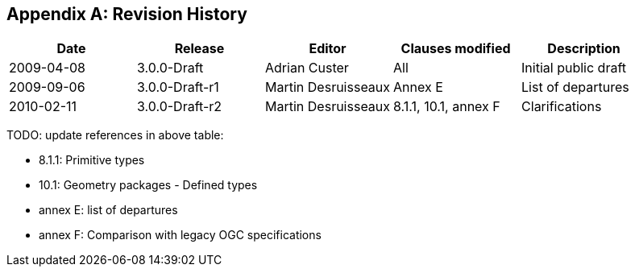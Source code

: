 [appendix]
== Revision History

[options="header"]
|===============================================================================================
|Date       |Release        |Editor              |Clauses modified         |Description
|2009-04-08 |3.0.0-Draft    |Adrian Custer       |All                      |Initial public draft
|2009-09-06 |3.0.0-Draft-r1 |Martin Desruisseaux |Annex E                  |List of departures
|2010-02-11 |3.0.0-Draft-r2 |Martin Desruisseaux |8.1.1, 10.1, annex F     |Clarifications
|===============================================================================================

TODO: update references in above table:

* 8.1.1:   Primitive types
* 10.1:    Geometry packages - Defined types
* annex E: list of departures
* annex F: Comparison with legacy OGC specifications
